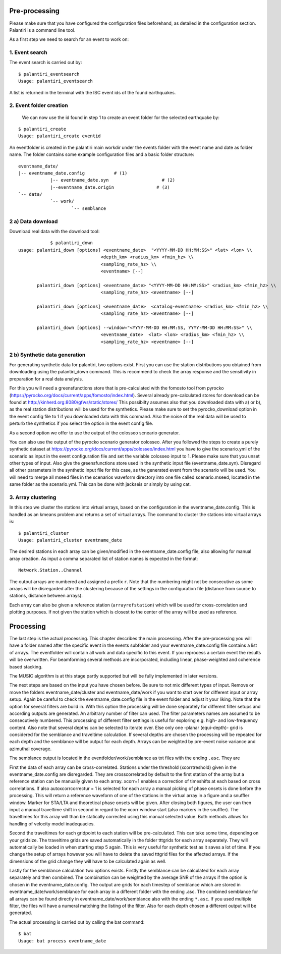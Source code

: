 Pre-processing
==============

Please make sure that you have configured the configuration files beforehand, as detailed in the configuration section.
Palantiri is a command line tool.

As a first step we need to search for an event to work on:

1. Event search
---------------

The event search is carried out by:

.. highlight:: console

::

    $ palantiri_eventsearch
    Usage: palantiri_eventsearch


A list is returned in the terminal with the ISC event ids of the found earthquakes.

2. Event folder creation
------------------------

 We can now use the id found in step 1 to create an event folder for the selected earthquake by:

.. highlight:: console

::

    $ palantiri_create
    Usage: palantiri_create eventid


An eventfolder is created in the palantiri main workdir under the events folder with the event name and date as folder name. The folder contains some example configuration files
and a basic folder structure::

    eventname_date/
    |-- eventname_date.config 		# (1)
		|-- eventname_date.syn			  # (2)
		|--eventname_date.origin   		# (3)
    `-- data/
		`-- work/
			`-- semblance


2 a) Data download
---------------------

Download real data with the download tool:

.. highlight:: console

::

		$ palantiri_down
    usage: palantiri_down [options] <eventname_date>  "<YYYY-MM-DD HH:MM:SS>" <lat> <lon> \\
                                   <depth_km> <radius_km> <fmin_hz> \\
                                   <sampling_rate_hz> \\
                                   <eventname> [--]

           palantiri_down [options] <eventname_date> "<YYYY-MM-DD HH:MM:SS>" <radius_km> <fmin_hz> \\
                                   <sampling_rate_hz> <eventname> [--]

           palantiri_down [options] <eventname_date>  <catalog-eventname> <radius_km> <fmin_hz> \\
                                   <sampling_rate_hz> <eventname> [--]

           palantiri_down [options] --window="<YYYY-MM-DD HH:MM:SS, YYYY-MM-DD HH:MM:SS>" \\
                                   <eventname_date>  <lat> <lon> <radius_km> <fmin_hz> \\
                                   <sampling_rate_hz> <eventname> [--]

2 b) Synthetic data generation
-------------------------------

For generating synthetic data for palantiri, two options exist.
First you can use the station distributions you obtained from downloading using the palantiri_down command.
This is recommend to check the array response and the sensitivity in preparation for a real data analysis.

For this you will need a greensfunctions store that is pre-calculated with the fomosto tool from pyrocko (https://pyrocko.org/docs/current/apps/fomosto/index.html).
Several already pre-calculated stores for download can be found at http://kinherd.org:8080/gfws/static/stores/
This possibilty assumes also that you downloaded data with a) or b), as the real station distributions will be used for the synthetics.
Please make sure to set the pyrocko_download option in the event config file to 1 if you downloaded data with this command.
Also the noise of the real data will be used to perturb the synthetics if you select the option in the event config file.

As a second option we offer to use the output of the colosseo scneario generator.

You can also use the output of the pyrocko scenario generator colosseo.
After you followed the steps to create a purely synthetic dataset at https://pyrocko.org/docs/current/apps/colosseo/index.html
you have to give the scenario.yml of the scenario as input in the event configuration file and set the variable colosseo input to
1. Please make sure that you unset other types of input. Also give the greensfunctions store used in the synthetic input file
(eventname_date.syn). Disregard all other parameters in the synthetic input file for this case, as the generated event from the scenario
will be used. You will need to merge all mseed files in the scenarios waveform directory into one file called scenario.mseed, located
in the same folder as the scenario.yml. This can be done with jackseis or simply by using cat.


3. Array clustering
-------------------------------

In this step we cluster the stations into virtual arrays, based on the configuration in the eventname_date.config. This is handled as an kmeans problem and returns a set of virtual arrays.
The command to cluster the stations into virtual arrays is:

.. highlight:: console

::

		$ palantiri_cluster
		Usage: palantiri_cluster eventname_date



The desired stations in each array can be given/modified in the eventname_date.config file, also allowing for manual array creation.
As input a comma separated list of station names is expected in the format::

  Network.Station..Channel

The output arrays are numbered and assigned a prefix ``r``. Note that the numbering might not be consecutive as some arrays will be disregarded after the clustering because of the settings in the configuration file (distance from source to stations, distance between arrays).

Each array can also be given a reference station (``arrayrefstation``) which will be used for cross-correlation and plotting purposes.
If not given the station which is closest to the center of the array will be used as reference.


Processing
==========
The last step is the actual processing.
This chapter describes the main processing. After the pre-processing you will have a folder named after the specific event in the events subfolder and your eventname_date.config file contains a list of arrays.
The eventfolder will contain all work and data specific to this event. If you reprocess a certain event the results will be overwritten.
For beamforming several methods are incorporated, including linear, phase-weighted and coherence based stacking.

The MUSIC algorithm is at this stage partly supported but will be fully implemented in later versions.


The next steps are based on the input you have chosen before. Be sure to not mix different types of input. Remove or move the folders eventname_date/cluster and
eventname_date/work if you want to start over for different input or array setup.
Again be careful to check the eventname_date.config file in the event folder and adjust it your liking.
Note that the option for several filters are build in. With this option the processing will be done separately for different filter setups
and according outputs are generated. An arbitrary number of filter can used. The filter parameters names are assumed to be consecutively numbered.   This processing of different filter settings is useful for exploring e.g. high- and low-frequency content.
Also note that several depths can be selected to iterate over. Else only one -planar (equi-depth)- grid is considered for the semblance and traveltime
calculation. If several depths are chosen the processing will be repeated for each depth and the semblance will be output for each depth.
Arrays can be weighted by pre-event noise variance and azimuthal coverage.


The semblance output is located in the eventfolder/work/semblance as txt files with the ending ``.asc``. They are

First the data of each array can be cross-correlated. Stations under the threshold (xcorrtreshold) given in the eventname_date.config are disregarded. They are crosscorrelated by default to the first station of the array but a reference station can be manually given to each array. 	xcorr=1 enables a correction of timeshifts at each based on cross correlations. If also autoxcorrcorrectur = 1 is selected for each array a manual picking of phase onsets is done before the processing. This will return a reference waveform of one of the stations
in the virtual array in a figure and a snuffler window.  Marker for STA/LTA and theoretical phase onsets will be given.
After closing both figures, the user can then input a manual traveltime shift in second in regard to the xcorr window start (also markers in the snuffler). The traveltimes for this array will than be statically corrected using this manual selected value. Both methods allows for handling of velocity model inadequacies.


Second the traveltimes for each gridpoint to each station will be pre-calculated. This can take some time, depending on your gridsize. The traveltime grids are
saved automatically in the folder tttgrids for each array separately. They will automatically be loaded in when starting step 5 again. This is very useful for synthetic
test as it saves a lot of time. If you change the setup of arrays however you will have to delete the saved tttgrid files for the affected arrays. If the dimensions of the grid change they will have to be calculated again as well.

Lastly for the semblance calculation two options exists. Firstly the semblance can be calculated for each array separately and then combined. The combination can be weighted by the average SNR of the arrays if the option
is chosen in the eventname_date.config. The output are grids for each timestep of semblance which are stored in eventname_date/work/semblance for each array in a different folder with the ending
.asc. The combined semblance for all arrays can be found directly in eventname_date/work/semblance also with the ending ``*.asc``. If you used multiple filter, the files will have a numeral matching the
listing of the filter. Also for each depth chosen a different output will be generated.

The actual processing is carried out by calling the bat command:

.. highlight:: console

::

		$ bat
		Usage: bat process eventname_date
